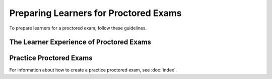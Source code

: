 .. _Preparing Learners for Proctored Exams:

########################################
Preparing Learners for Proctored Exams
########################################

To prepare learners for a proctored exam, follow these guidelines.

.. only:: Partners

  * Emphasize that learners must be aware of the requirements before taking the
    exam, and that some of the requirements might take some preparation. The
    proctoring software has minimum bandwidth requirements and learners must
    have a consistent connection of 500 kbps or more.
  * Well before the exam, provide learners with information about the grading
    policy in your course and the requirements for earning academic credit.
  * Explain what proctored exams are, and provide learners with links to
    `Taking Timed and Proctored Exams`_ in the edX Help Center.
  * Communicate the rules for proctored exams, including the `Proctored exam
    rules and requirements`_ article in the edX Help Center. as well as
    any specific rules for a particular exam. For information about creating
    specific rules, see :ref:`specifying_exam_rules_and_exceptions`.

.. only:: Open_edX

  * Emphasize that learners must be aware of the requirements before taking the
    exam, and that some of the requirements might take some preparation.
  * Well before the exam, provide learners with information about the grading
    policy in your course.
  * Explain what proctored exams are, and provide learners with links to the
    `OE SFD Proctored Exams`_ topic in the *Open edX
    Learner’s Guide*.
  * Communicate the rules for proctored exams, including the :ref:`online
    proctoring rules<CA Online Proctoring Rules>` in the *Open edX Learner’s
    Guide* as well as any specific rules for a particular exam. For information
    about creating specific rules, see
    :ref:`specifying_exam_rules_and_exceptions`.

.. _CA_LearnerExperience_Proctored Exams:

*********************************************
The Learner Experience of Proctored Exams
*********************************************

.. only:: Partners

 For detailed information about the way learners experience proctored exams,
 including the steps that they must take to install the proctoring software,
 scan the exam environment, complete the exam, and receive a score, see `Taking
 Timed and Proctored Exams`_ in the edX Help Center.

.. only:: Open_edX

 The learner experience of a proctored exam depends on the proctoring service
 that your course or organization uses. Typically, learners can expect to
 download and install proctoring software, verify their identities, and use
 their webcams to scan the testing environment before they take the exam. For
 more information, see `OE SFD Proctored Exams`_ in the *Open
 edX Learner's Guide*.

.. _Practice Proctored Exams:

************************
Practice Proctored Exams
************************

.. only:: Partners

  You can create an ungraded practice proctored exam for your course so that
  learners can become familiar with the process of installing proctoring
  software and performing the required checks ahead of time. Learners complete
  the following steps for a practice proctored exam.

  * Install the proctoring software.
  * Complete identity checks.
  * Complete a room scan.
  * Complete any example problems in the exam.

  When you create a practice proctored exam, keep the following information in
  mind.

  * Proctoring software in practice proctored exams is available only to learners
    in a paid enrollment track (e.g. verified, Master's, Professional Certificate).
    Learners in other enrollment tracks will only see practice proctored exam content.
  * Practice proctored exam content is visible to all learners, regardless of
    enrollment track.
  * Practice exams do not affect credit eligibility and do not include
    monitoring by the proctoring software.
  * Learners who complete practice exams must complete the same software
    installation and environment scan steps again when they take an actual
    proctored exam.

.. only:: Open_edX

  You can create an ungraded practice proctored exam for your course so that
  learners can become familiar with the process of installing proctoring
  software and performing the required checks ahead of time. Depending on the
  proctoring service, learners might complete the following steps for a
  practice proctored exam.

  * Install the proctoring software.
  * Complete identity checks.
  * Complete a room scan.
  * Complete any example problems in the exam.

  .. note::
    Learners who complete practice exams must usually complete the same
    software installation and environment scan steps again when they take an
    actual proctored exam.

For information about how to create a practice proctored exam, see :doc:`index`.


..
  _Start Task List
.. task-list::
    :custom:

    1. [ ] Links Verified
    2. [ ] References to edX/2U/edx.org removed or changed to Open edX® LMS
    3. [ ] Tagged with taxonomy term
..
  _End Task List
